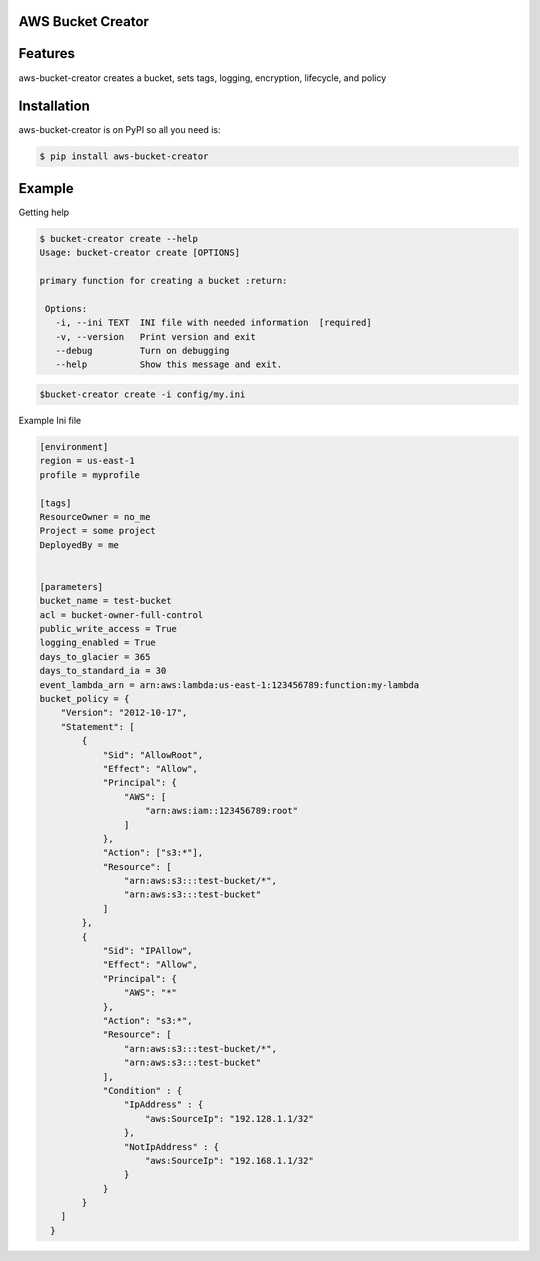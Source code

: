 
AWS Bucket Creator
==================

Features
========

aws-bucket-creator creates a bucket, sets tags, logging, encryption, lifecycle, and policy


Installation
============

aws-bucket-creator is on PyPI so all you need is:

.. code:: console

   $ pip install aws-bucket-creator


Example
=======

Getting help

.. code:: console

   $ bucket-creator create --help
   Usage: bucket-creator create [OPTIONS]

   primary function for creating a bucket :return:

    Options:
      -i, --ini TEXT  INI file with needed information  [required]
      -v, --version   Print version and exit
      --debug         Turn on debugging
      --help          Show this message and exit.



.. code:: console

   $bucket-creator create -i config/my.ini


Example Ini file

.. code:: console

    [environment]
    region = us-east-1
    profile = myprofile

    [tags]
    ResourceOwner = no_me
    Project = some project
    DeployedBy = me


    [parameters]
    bucket_name = test-bucket
    acl = bucket-owner-full-control
    public_write_access = True
    logging_enabled = True
    days_to_glacier = 365
    days_to_standard_ia = 30
    event_lambda_arn = arn:aws:lambda:us-east-1:123456789:function:my-lambda
    bucket_policy = {
        "Version": "2012-10-17",
        "Statement": [
            {
                "Sid": "AllowRoot",
                "Effect": "Allow",
                "Principal": {
                    "AWS": [
                        "arn:aws:iam::123456789:root"
                    ]
                },
                "Action": ["s3:*"],
                "Resource": [
                    "arn:aws:s3:::test-bucket/*",
                    "arn:aws:s3:::test-bucket"
                ]
            },
            {
                "Sid": "IPAllow",
                "Effect": "Allow",
                "Principal": {
                    "AWS": "*"
                },
                "Action": "s3:*",
                "Resource": [
                    "arn:aws:s3:::test-bucket/*",
                    "arn:aws:s3:::test-bucket"
                ],
                "Condition" : {
                    "IpAddress" : {
                        "aws:SourceIp": "192.128.1.1/32"
                    },
                    "NotIpAddress" : {
                        "aws:SourceIp": "192.168.1.1/32"
                    }
                }
            }
        ]
      }



